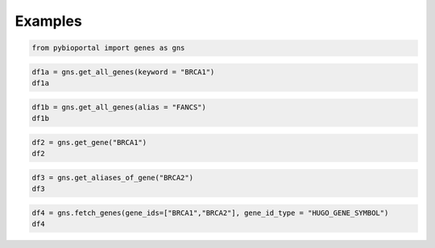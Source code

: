 .. raw:: html

  <hr>

.. raw:: html

    <head>
        <link rel="stylesheet" href="_static/css/notebook_cell_style.css" type="text/css">
    </head>     

Examples
^^^^^^^^

.. code:: ipython3

    from pybioportal import genes as gns

.. code:: ipython3

    df1a = gns.get_all_genes(keyword = "BRCA1")
    df1a




.. raw:: html

    <div>
    <style scoped>
        .dataframe tbody tr th:only-of-type {
            vertical-align: middle;
        }
    
        .dataframe tbody tr th {
            vertical-align: top;
        }
    
        .dataframe thead th {
            text-align: right;
        }
    </style>
    <table border="1" class="dataframe">
      <thead>
        <tr style="text-align: right;">
          <th></th>
          <th>entrezGeneId</th>
          <th>hugoGeneSymbol</th>
          <th>type</th>
        </tr>
      </thead>
      <tbody>
        <tr>
          <th>0</th>
          <td>394269</td>
          <td>BRCA1P1</td>
          <td>pseudogene</td>
        </tr>
        <tr>
          <th>1</th>
          <td>672</td>
          <td>BRCA1</td>
          <td>protein-coding</td>
        </tr>
      </tbody>
    </table>
    </div>



.. code:: ipython3

    df1b = gns.get_all_genes(alias = "FANCS")
    df1b




.. raw:: html

    <div>
    <style scoped>
        .dataframe tbody tr th:only-of-type {
            vertical-align: middle;
        }
    
        .dataframe tbody tr th {
            vertical-align: top;
        }
    
        .dataframe thead th {
            text-align: right;
        }
    </style>
    <table border="1" class="dataframe">
      <thead>
        <tr style="text-align: right;">
          <th></th>
          <th>entrezGeneId</th>
          <th>hugoGeneSymbol</th>
          <th>type</th>
        </tr>
      </thead>
      <tbody>
        <tr>
          <th>0</th>
          <td>672</td>
          <td>BRCA1</td>
          <td>protein-coding</td>
        </tr>
      </tbody>
    </table>
    </div>



.. code:: ipython3

    df2 = gns.get_gene("BRCA1")
    df2




.. raw:: html

    <div>
    <style scoped>
        .dataframe tbody tr th:only-of-type {
            vertical-align: middle;
        }
    
        .dataframe tbody tr th {
            vertical-align: top;
        }
    
        .dataframe thead th {
            text-align: right;
        }
    </style>
    <table border="1" class="dataframe">
      <thead>
        <tr style="text-align: right;">
          <th></th>
          <th>entrezGeneId</th>
          <th>hugoGeneSymbol</th>
          <th>type</th>
        </tr>
      </thead>
      <tbody>
        <tr>
          <th>0</th>
          <td>672</td>
          <td>BRCA1</td>
          <td>protein-coding</td>
        </tr>
      </tbody>
    </table>
    </div>



.. code:: ipython3

    df3 = gns.get_aliases_of_gene("BRCA2")
    df3




.. raw:: html

    <div>
    <style scoped>
        .dataframe tbody tr th:only-of-type {
            vertical-align: middle;
        }
    
        .dataframe tbody tr th {
            vertical-align: top;
        }
    
        .dataframe thead th {
            text-align: right;
        }
    </style>
    <table border="1" class="dataframe">
      <thead>
        <tr style="text-align: right;">
          <th></th>
          <th>0</th>
        </tr>
      </thead>
      <tbody>
        <tr>
          <th>0</th>
          <td>FAD1</td>
        </tr>
        <tr>
          <th>1</th>
          <td>FANCD1</td>
        </tr>
        <tr>
          <th>2</th>
          <td>XRCC11</td>
        </tr>
      </tbody>
    </table>
    </div>



.. code:: ipython3

    df4 = gns.fetch_genes(gene_ids=["BRCA1","BRCA2"], gene_id_type = "HUGO_GENE_SYMBOL")
    df4




.. raw:: html

    <div>
    <style scoped>
        .dataframe tbody tr th:only-of-type {
            vertical-align: middle;
        }
    
        .dataframe tbody tr th {
            vertical-align: top;
        }
    
        .dataframe thead th {
            text-align: right;
        }
    </style>
    <table border="1" class="dataframe">
      <thead>
        <tr style="text-align: right;">
          <th></th>
          <th>entrezGeneId</th>
          <th>hugoGeneSymbol</th>
          <th>type</th>
        </tr>
      </thead>
      <tbody>
        <tr>
          <th>0</th>
          <td>672</td>
          <td>BRCA1</td>
          <td>protein-coding</td>
        </tr>
        <tr>
          <th>1</th>
          <td>675</td>
          <td>BRCA2</td>
          <td>protein-coding</td>
        </tr>
      </tbody>
    </table>
    </div>


